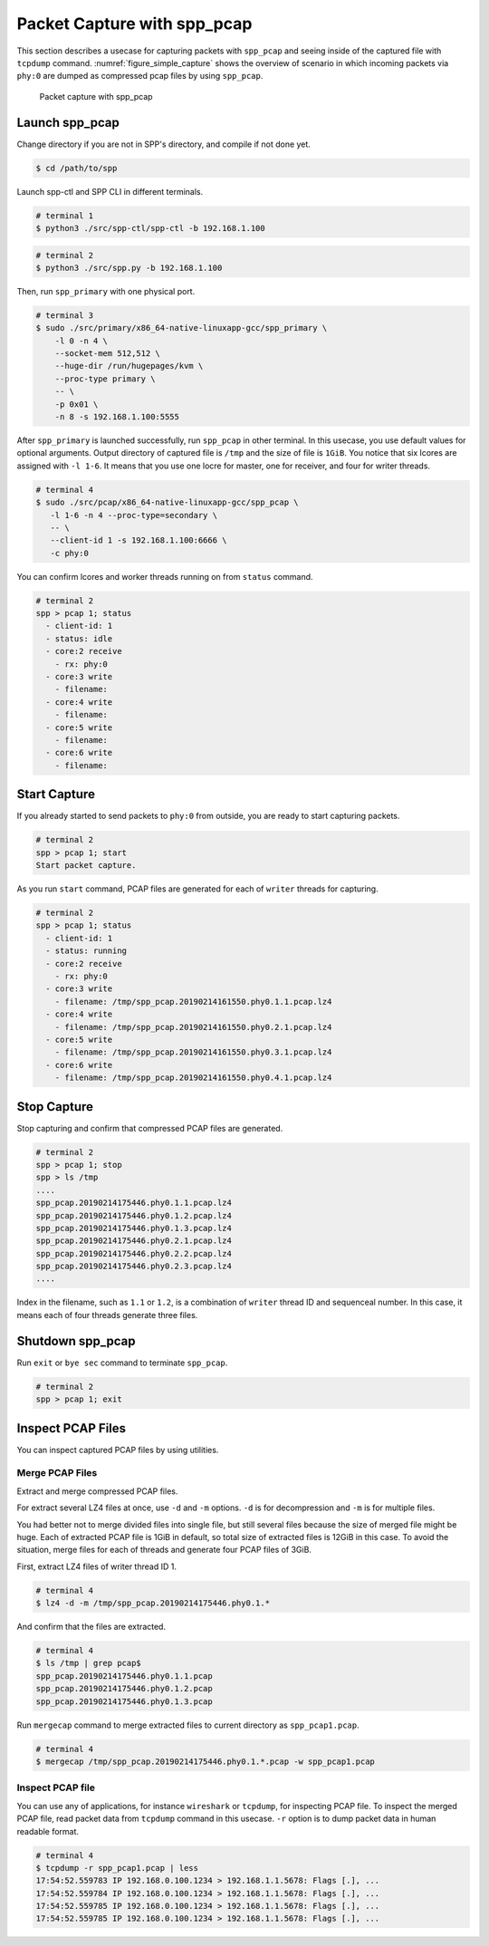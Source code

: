 ..  SPDX-License-Identifier: BSD-3-Clause
    Copyright(c) 2019 Nippon Telegraph and Telephone Corporation


.. _spp_pcap_use_case:

Packet Capture with spp_pcap
============================

This section describes a usecase for capturing packets with ``spp_pcap``
and seeing inside of the captured file with ``tcpdump`` command.
:numref:`figure_simple_capture` shows the overview of scenario in which
incoming packets via ``phy:0`` are dumped as compressed pcap files by using
``spp_pcap``.

.. _figure_simple_capture:

.. figure:: ../../images/spp_vf/spp_pcap_overview.*
    :width: 50%

    Packet capture with spp_pcap


.. _spp_pcap_use_case_launch_pcap:

Launch spp_pcap
~~~~~~~~~~~~~~~

Change directory if you are not in SPP's directory,
and compile if not done yet.

.. code-block:: console

    $ cd /path/to/spp

Launch spp-ctl and SPP CLI in different terminals.

.. code-block:: console

    # terminal 1
    $ python3 ./src/spp-ctl/spp-ctl -b 192.168.1.100

.. code-block:: console

    # terminal 2
    $ python3 ./src/spp.py -b 192.168.1.100


Then, run ``spp_primary`` with one physical port.

.. code-block:: console

    # terminal 3
    $ sudo ./src/primary/x86_64-native-linuxapp-gcc/spp_primary \
        -l 0 -n 4 \
        --socket-mem 512,512 \
        --huge-dir /run/hugepages/kvm \
        --proc-type primary \
        -- \
        -p 0x01 \
        -n 8 -s 192.168.1.100:5555

After ``spp_primary`` is launched successfully, run ``spp_pcap`` in other
terminal. In this usecase, you use default values for optional arguments.
Output directory of captured file is ``/tmp`` and the size of file is
``1GiB``.
You notice that six lcores are assigned with ``-l 1-6``.
It means that you use one locre for master, one for receiver, and four for
writer threads.

.. code-block:: console

    # terminal 4
    $ sudo ./src/pcap/x86_64-native-linuxapp-gcc/spp_pcap \
       -l 1-6 -n 4 --proc-type=secondary \
       -- \
       --client-id 1 -s 192.168.1.100:6666 \
       -c phy:0

You can confirm lcores and worker threads running on from ``status`` command.

.. code-block:: none

    # terminal 2
    spp > pcap 1; status
      - client-id: 1
      - status: idle
      - core:2 receive
        - rx: phy:0
      - core:3 write
        - filename:
      - core:4 write
        - filename:
      - core:5 write
        - filename:
      - core:6 write
        - filename:


.. _spp_pcap_use_case_start_capture:

Start Capture
~~~~~~~~~~~~~

If you already started to send packets to ``phy:0`` from outside,
you are ready to start capturing packets.

.. code-block:: none

    # terminal 2
    spp > pcap 1; start
    Start packet capture.

As you run ``start`` command, PCAP files are generated for each of
``writer`` threads for capturing.

.. code-block:: none

    # terminal 2
    spp > pcap 1; status
      - client-id: 1
      - status: running
      - core:2 receive
        - rx: phy:0
      - core:3 write
        - filename: /tmp/spp_pcap.20190214161550.phy0.1.1.pcap.lz4
      - core:4 write
        - filename: /tmp/spp_pcap.20190214161550.phy0.2.1.pcap.lz4
      - core:5 write
        - filename: /tmp/spp_pcap.20190214161550.phy0.3.1.pcap.lz4
      - core:6 write
        - filename: /tmp/spp_pcap.20190214161550.phy0.4.1.pcap.lz4


.. _spp_pcap_use_case_stop_capture:

Stop Capture
~~~~~~~~~~~~

Stop capturing and confirm that compressed PCAP files are generated.

.. code-block:: none

    # terminal 2
    spp > pcap 1; stop
    spp > ls /tmp
    ....
    spp_pcap.20190214175446.phy0.1.1.pcap.lz4
    spp_pcap.20190214175446.phy0.1.2.pcap.lz4
    spp_pcap.20190214175446.phy0.1.3.pcap.lz4
    spp_pcap.20190214175446.phy0.2.1.pcap.lz4
    spp_pcap.20190214175446.phy0.2.2.pcap.lz4
    spp_pcap.20190214175446.phy0.2.3.pcap.lz4
    ....

Index in the filename, such as ``1.1`` or ``1.2``, is a combination of
``writer`` thread ID and sequenceal number.
In this case, it means each of four threads generate three files.


.. _spp_pcap_use_case_shutdown:

Shutdown spp_pcap
~~~~~~~~~~~~~~~~~

Run ``exit`` or ``bye sec`` command to terminate ``spp_pcap``.

.. code-block:: none

    # terminal 2
    spp > pcap 1; exit


.. _spp_pcap_use_case_inspect_file:

Inspect PCAP Files
~~~~~~~~~~~~~~~~~~

You can inspect captured PCAP files by using utilities.

Merge PCAP Files
^^^^^^^^^^^^^^^^

Extract and merge compressed PCAP files.

For extract several LZ4 files at once, use ``-d`` and ``-m`` options.
``-d`` is for decompression and ``-m`` is for multiple files.

You had better not to merge divided files into single file, but still
several files because the size of merged file might be huge.
Each of extracted PCAP file is 1GiB in default, so total size of extracted
files is 12GiB in this case. To avoid the situation, merge files for each of
threads and generate four PCAP files of 3GiB.

First, extract LZ4 files of writer thread ID 1.

.. code-block:: console

    # terminal 4
    $ lz4 -d -m /tmp/spp_pcap.20190214175446.phy0.1.*

And confirm that the files are extracted.

.. code-block:: console

    # terminal 4
    $ ls /tmp | grep pcap$
    spp_pcap.20190214175446.phy0.1.1.pcap
    spp_pcap.20190214175446.phy0.1.2.pcap
    spp_pcap.20190214175446.phy0.1.3.pcap

Run ``mergecap`` command to merge extracted files to current directory
as ``spp_pcap1.pcap``.

.. code-block:: console

    # terminal 4
    $ mergecap /tmp/spp_pcap.20190214175446.phy0.1.*.pcap -w spp_pcap1.pcap

Inspect PCAP file
^^^^^^^^^^^^^^^^^

You can use any of applications, for instance ``wireshark`` or ``tcpdump``,
for inspecting PCAP file.
To inspect the merged PCAP file, read packet data from ``tcpdump`` command
in this usecase. ``-r`` option is to dump packet data in human readable format.

.. code-block:: console

    # terminal 4
    $ tcpdump -r spp_pcap1.pcap | less
    17:54:52.559783 IP 192.168.0.100.1234 > 192.168.1.1.5678: Flags [.], ...
    17:54:52.559784 IP 192.168.0.100.1234 > 192.168.1.1.5678: Flags [.], ...
    17:54:52.559785 IP 192.168.0.100.1234 > 192.168.1.1.5678: Flags [.], ...
    17:54:52.559785 IP 192.168.0.100.1234 > 192.168.1.1.5678: Flags [.], ...
